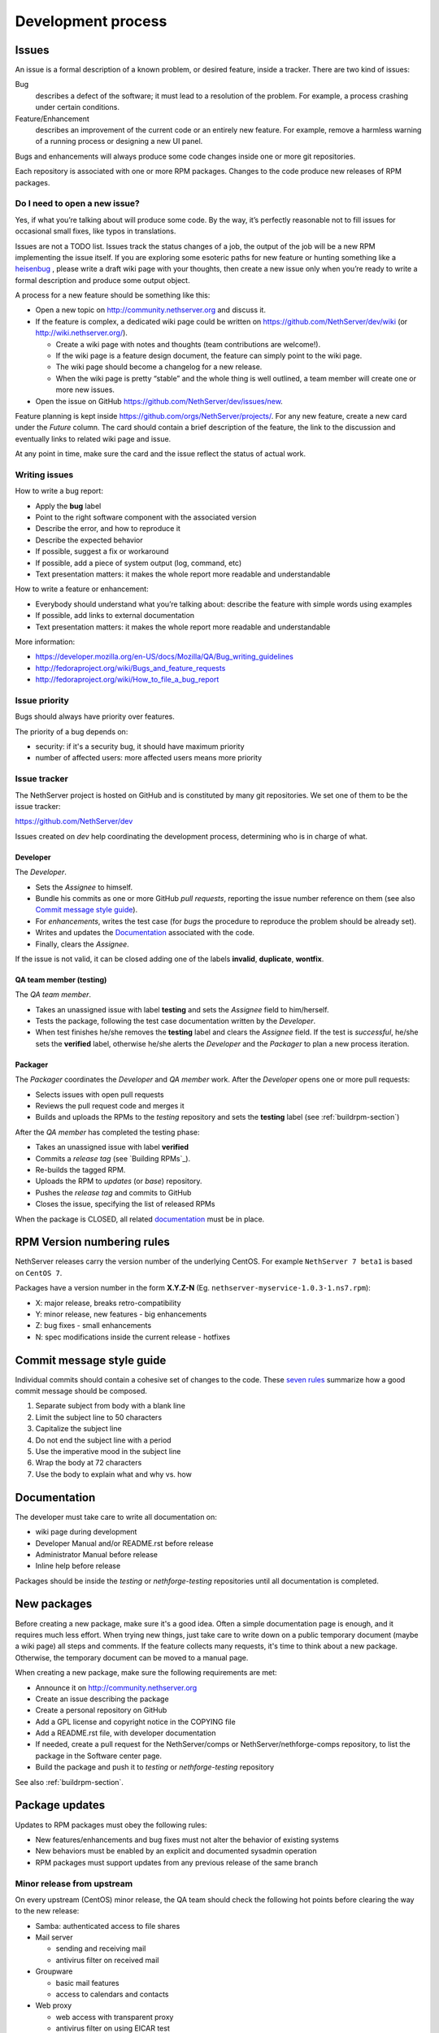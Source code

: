===================
Development process
===================

Issues
======

An issue is a formal description of a known problem, or desired
feature, inside a tracker. There are two kind of issues:

Bug
  describes a defect of the software; it must lead to a
  resolution of the problem. For example, a process crashing under certain
  conditions.

Feature/Enhancement
  describes an improvement of the current code or an entirely new
  feature. For example, remove a harmless warning of a running process or
  designing a new UI panel.

Bugs and enhancements will always produce some code changes inside one or more
git repositories.

Each repository is associated with one or more RPM packages. Changes to the code
produce new releases of RPM packages.


Do I need to open a new issue?
------------------------------

Yes, if what you’re talking about will produce some code.
By the way, it’s perfectly reasonable not to fill issues for
occasional small fixes, like typos in translations.

Issues are not a TODO list. Issues track the status changes of a job, the
output of the job will be a new RPM implementing the issue itself.
If you are exploring some esoteric paths for new feature or hunting
something like a `heisenbug <http://en.wikipedia.org/wiki/Heisenbug>`__
, please write a draft wiki page with your thoughts, then create a new
issue only when you’re ready to write a formal description and produce
some output object.

A process for a new feature should be something like this:

* Open a new topic on http://community.nethserver.org and discuss it.
* If the feature is complex, a dedicated wiki page could be written on 
  https://github.com/NethServer/dev/wiki (or http://wiki.nethserver.org/).

  * Create a wiki page with notes and thoughts (team contributions are welcome!).
  * If the wiki page is a feature design document, the feature can
    simply point to the wiki page.
  * The wiki page should become a changelog for a new release.
  * When the wiki page is pretty “stable” and the whole thing is well
    outlined, a team member will create one or more new issues.

* Open the issue on GitHub https://github.com/NethServer/dev/issues/new.

Feature planning is kept inside https://github.com/orgs/NethServer/projects/.
For any new feature, create a new card under the *Future* column.
The card should contain a brief description of the feature, the link to the discussion
and eventually links to related wiki page and issue.

At any point in time, make sure the card and the issue reflect the status of actual work.

Writing issues
--------------

How to write a bug report:

* Apply the **bug** label
* Point to the right software component with the associated version
* Describe the error, and how to reproduce it
* Describe the expected behavior
* If possible, suggest a fix or workaround
* If possible, add a piece of system output (log, command, etc)
* Text presentation matters: it makes the whole report more readable
  and understandable

How to write a feature or enhancement:

* Everybody should understand what you’re talking about: describe the
  feature with simple words using examples
* If possible, add links to external documentation
* Text presentation matters: it makes the whole report more readable
  and understandable

More information:

* https://developer.mozilla.org/en-US/docs/Mozilla/QA/Bug_writing_guidelines
* http://fedoraproject.org/wiki/Bugs_and_feature_requests
* http://fedoraproject.org/wiki/How_to_file_a_bug_report

Issue priority
--------------

Bugs should always have priority over features.

The priority of a bug depends on:

* security: if it's a security bug, it should have maximum priority
* number of affected users: more affected users means more priority


Issue tracker
-------------

The NethServer project is hosted on GitHub and is constituted by many git
repositories.  We set one of them to be the issue tracker:

https://github.com/NethServer/dev

Issues created on *dev* help coordinating the development process, determining
who is in charge of what.

Developer
^^^^^^^^^

The *Developer*.

* Sets the *Assignee* to himself.

* Bundle his commits as one or more GitHub *pull requests*, reporting the
  issue number reference on them (see also `Commit message style guide`_).

* For *enhancements*, writes the test case (for *bugs* the procedure to
  reproduce the problem should be already set).

* Writes and updates the `Documentation`_ associated with the code.

* Finally, clears the *Assignee*.

If the issue is not valid, it can be closed adding one of the labels **invalid**,
**duplicate**, **wontfix**.


QA team member (testing)
^^^^^^^^^^^^^^^^^^^^^^^^

The *QA team member*.

* Takes an unassigned issue with label **testing** and sets the *Assignee* field
  to him/herself.

* Tests the package, following the test case documentation written by the
  *Developer*.

* When test finishes he/she removes the **testing** label and clears the *Assignee*
  field.  If the test is *successful*, he/she sets the **verified** label,
  otherwise he/she alerts the *Developer* and the *Packager* to plan a new
  process iteration.


Packager
^^^^^^^^

The *Packager* coordinates the *Developer* and *QA member* work.  After the
*Developer* opens one or more pull requests:

* Selects issues with open pull requests

* Reviews the pull request code and merges it

* Builds and uploads the RPMs to the *testing* repository
  and sets the **testing** label (see :ref:`buildrpm-section`)

After the *QA member* has completed the testing phase:

* Takes an unassigned issue with label **verified**

* Commits a *release tag* (see `Building RPMs`_).

* Re-builds the tagged RPM.

* Uploads the RPM to *updates* (or *base*) repository.

* Pushes the *release tag* and commits to GitHub

* Closes the issue, specifying the list of released RPMs

When the package is CLOSED, all related `documentation`_ must be in place.

RPM Version numbering rules
===========================

NethServer releases carry the version number of the underlying CentOS.
For example ``NethServer 7 beta1`` is based on ``CentOS 7``.

Packages have a version number in the form **X.Y.Z-N** (Eg.
``nethserver-myservice-1.0.3-1.ns7.rpm``):

* X: major release, breaks retro-compatibility
* Y: minor release, new features - big enhancements
* Z: bug fixes - small enhancements
* N: spec modifications inside the current release - hotfixes

Commit message style guide
==========================

Individual commits should contain a cohesive set of changes to the code. These
`seven rules`_ summarize how a good commit message should be composed.

1. Separate subject from body with a blank line
2. Limit the subject line to 50 characters
3. Capitalize the subject line
4. Do not end the subject line with a period
5. Use the imperative mood in the subject line
6. Wrap the body at 72 characters
7. Use the body to explain what and why vs. how

.. _`seven rules`: http://chris.beams.io/posts/git-commit/#seven-rules

Documentation
=============

The developer must take care to write all documentation on:

* wiki page during development
* Developer Manual and/or README.rst before release
* Administrator Manual before release
* Inline help before release

Packages should be inside the *testing* or *nethforge-testing* repositories until 
all documentation is completed.

New packages
============

Before creating a new package, make sure it's a good idea. Often a simple
documentation page is enough, and it requires much less effort. When trying new
things, just take care to write down on a public temporary document (maybe a
wiki page) all steps and comments. If the feature collects many requests, it's
time to think about a new package. Otherwise, the temporary document can be
moved to a manual page.

When creating a new package, make sure the following requirements are met:

* Announce it on http://community.nethserver.org
* Create an issue describing the package
* Create a personal repository on GitHub
* Add a GPL license and copyright notice in the COPYING file
* Add a README.rst file, with developer documentation
* If needed, create a pull request for the NethServer/comps or NethServer/nethforge-comps repository,
  to list the package in the Software center page.
* Build the package and push it to *testing* or *nethforge-testing* repository

See also :ref:`buildrpm-section`.

Package updates
===============

Updates to RPM packages must obey the following rules:

* New features/enhancements and bug fixes must not alter the behavior of
  existing systems

* New behaviors must be enabled by an explicit and documented sysadmin operation

* RPM packages must support updates from any previous release of the same branch


Minor release from upstream
---------------------------

On every upstream (CentOS) minor release, the QA team should check the following
hot points before clearing the way to the new release:

- Samba: authenticated access to file shares

- Mail server 
  
  - sending and receiving mail
  - antivirus filter on received mail

- Groupware

  - basic mail features
  - access to calendars and contacts

- Web proxy

  - web access with transparent proxy
  - antivirus filter on using EICAR test

- Web applications (eg. NextCloud)

- Asterisk with dahdi kernel modules and FreePBX 

.. _iso-releases-section:

ISO releases
============

Usually, the NethServer project releases a new ISO image in the following cases:

* when the upstream project releases a new ISO image. The NethServer ISO is
rebased on it.

* when packages bundled in the ISO receive new features that affect the
installation procedure and/or the initial system configuration.

The NethServer ISO is almost equivalent to the upstream one, except for the
following points:

* Additional boot menu options and graphics

* Additional Anaconda kickstart scripts and graphics

* Additional RPMs from the NethServer project

See also :ref:`buildiso-section`.

Pre-releases
------------

Before any **final** ISO release, the software development process goes through
some test versions, usually called alpha, beta and release candidate (RC). These
releases are an excellent way to experiment with new features, but may require
some experience using a Linux system and/or the command line.

**Alpha** releases are not ready to be used in production because some features
are not finished, furthermore upgrade to the final release will not be supported
(but may be possible).

**Beta** releases could be used in production, especially if new features are
not used on mission-critical systems. Upgrades to the final release are
supported.

**Release candidates** (RC) can be run in production, all features are supposed
to be complete and bug-free. The upgrade to the final release will be minor
or less.


